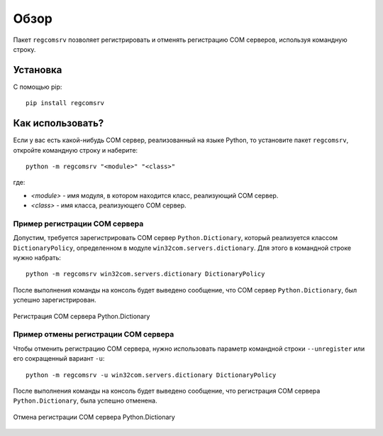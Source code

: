 .. meta::
	:description: Пакет regcomsrv позволяет регистрировать COM сервера, используя командную строку.
	:keywords: regcomsrv пакет регистрация COM сервер объект командная строка

.. _overview:

Обзор
=====
Пакет ``regcomsrv`` позволяет регистрировать и отменять регистрацию COM серверов, используя командную строку.


.. _setup:

Установка
---------
С помощью pip::
	
	pip install regcomsrv
	

.. usage:

Как использовать?
-----------------
Если у вас есть какой-нибудь COM сервер, реализованный на языке Python, то установите пакет ``regcomsrv``, откройте командную строку и наберите::

	python -m regcomsrv "<module>" "<class>"
	
где:

* *<module>* - имя модуля, в котором находится класс, реализующий COM сервер.
* *<class>* - имя класса, реализующего COM сервер.


.. _register-example:

Пример регистрации COM сервера
~~~~~~~~~~~~~~~~~~~~~~~~~~~~~~
Допустим, требуется зарегистрировать COM сервер ``Python.Dictionary``, который реализуется классом ``DictionaryPolicy``, определенном в модуле ``win32com.servers.dictionary``. Для этого в командной строке нужно набрать::

	python -m regcomsrv win32com.servers.dictionary DictionaryPolicy
	
После выполнения команды на консоль будет выведено сообщение, что COM сервер ``Python.Dictionary``, был успешно зарегистрирован.

.. figure:: _static/register-python-dictionary.png
	:scale: 100%
	:alt: Регистрация COM сервера Python.Dictionary
	:align: center

	Регистрация COM сервера Python.Dictionary

	
.. _unregister-example:

Пример отмены регистрации COM сервера
~~~~~~~~~~~~~~~~~~~~~~~~~~~~~~~~~~~~~
Чтобы отменить регистрацию COM сервера, нужно использовать параметр командной строки ``--unregister`` или его сокращенный вариант ``-u``::

	python -m regcomsrv -u win32com.servers.dictionary DictionaryPolicy
	
После выполнения команды на консоль будет выведено сообщение, что регистрация COM сервера ``Python.Dictionary``, была успешно отменена.

.. figure:: _static/unregister-python-dictionary.png
	:scale: 100%
	:alt: Отмена регистрации COM сервера Python.Dictionary
	:align: center

	Отмена регистрации COM сервера Python.Dictionary
	